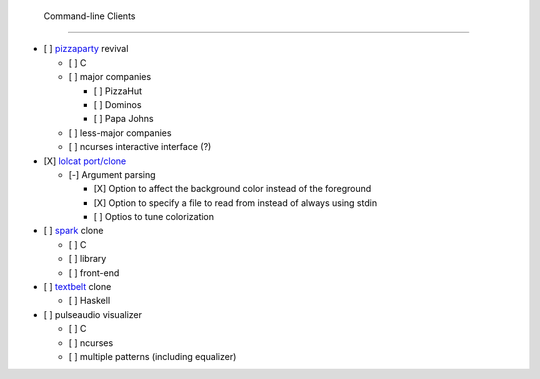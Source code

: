  Command-line Clients
======================

- [ ] `pizzaparty <https://github.com/coryarcangel/Pizza-Party-0.1.b>`_ revival

  - [ ] C
  - [ ] major companies

    - [ ] PizzaHut
    - [ ] Dominos
    - [ ] Papa Johns

  - [ ] less-major companies
  - [ ] ncurses interactive interface (?)

- [X] `lolcat <https://github.com/busyloop/lolcat>`_ `port/clone <https://github.com/yabok/yalc>`_

  - [-] Argument parsing

    - [X] Option to affect the background color instead of the foreground
    - [X] Option to specify a file to read from instead of always using stdin
    - [ ] Optios to tune colorization

- [ ] `spark <https://github.com/holman/spark>`_ clone

  - [ ] C
  - [ ] library
  - [ ] front-end

- [ ] `textbelt <http://textbelt.com/>`_ clone

  - [ ] Haskell

- [ ] pulseaudio visualizer

  - [ ] C
  - [ ] ncurses
  - [ ] multiple patterns (including equalizer)
